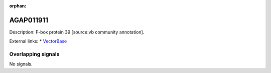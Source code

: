 :orphan:

AGAP011911
=============





Description: F-box protein 39 [source:vb community annotation].

External links:
* `VectorBase <https://www.vectorbase.org/Anopheles_gambiae/Gene/Summary?g=AGAP011911>`_

Overlapping signals
-------------------



No signals.


